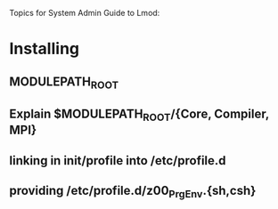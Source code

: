Topics for System Admin Guide to Lmod:

* Installing
** MODULEPATH_ROOT
** Explain $MODULEPATH_ROOT/{Core, Compiler, MPI}
** linking in init/profile into /etc/profile.d
** providing /etc/profile.d/z00_PrgEnv.{sh,csh}

